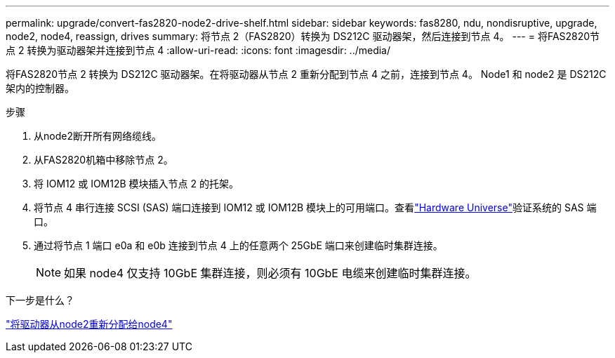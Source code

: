 ---
permalink: upgrade/convert-fas2820-node2-drive-shelf.html 
sidebar: sidebar 
keywords: fas8280, ndu, nondisruptive, upgrade, node2, node4, reassign, drives 
summary: 将节点 2（FAS2820）转换为 DS212C 驱动器架，然后连接到节点 4。 
---
= 将FAS2820节点 2 转换为驱动器架并连接到节点 4
:allow-uri-read: 
:icons: font
:imagesdir: ../media/


[role="lead"]
将FAS2820节点 2 转换为 DS212C 驱动器架。在将驱动器从节点 2 重新分配到节点 4 之前，连接到节点 4。  Node1 和 node2 是 DS212C 架内的控制器。

.步骤
. 从node2断开所有网络缆线。
. 从FAS2820机箱中移除节点 2。
. 将 IOM12 或 IOM12B 模块插入节点 2 的托架。
. 将节点 4 串行连接 SCSI (SAS) 端口连接到 IOM12 或 IOM12B 模块上的可用端口。查看link:https://hwu.netapp.com["Hardware Universe"^]验证系统的 SAS 端口。
. 通过将节点 1 端口 e0a 和 e0b 连接到节点 4 上的任意两个 25GbE 端口来创建临时集群连接。
+

NOTE: 如果 node4 仅支持 10GbE 集群连接，则必须有 10GbE 电缆来创建临时集群连接。



.下一步是什么？
link:reassign-fas2820-node2-drives.html["将驱动器从node2重新分配给node4"]
